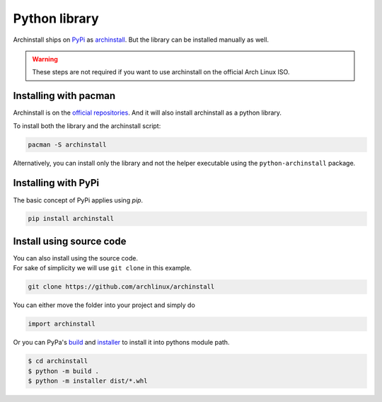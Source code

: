 .. _installing.python:

Python library
==============

Archinstall ships on `PyPi <https://pypi.org/>`_ as `archinstall <pypi.org/project/archinstall/>`_.
But the library can be installed manually as well.

.. warning::
    These steps are not required if you want to use archinstall on the official Arch Linux ISO.

Installing with pacman
----------------------

Archinstall is on the `official repositories <https://wiki.archlinux.org/index.php/Official_repositories>`_.
And it will also install archinstall as a python library.

To install both the library and the archinstall script:

.. code-block:: console

    pacman -S archinstall

Alternatively, you can install only the library and not the helper executable using the ``python-archinstall`` package.

Installing with PyPi
--------------------

The basic concept of PyPi applies using `pip`.

.. code-block:: console

    pip install archinstall

.. _installing.python.manual:

Install using source code
-------------------------

| You can also install using the source code.
| For sake of simplicity we will use ``git clone`` in this example.

.. code-block:: console

    git clone https://github.com/archlinux/archinstall

You can either move the folder into your project and simply do

.. code-block:: python

    import archinstall

Or you can PyPa's `build <https://github.com/pypa/build>`_ and `installer <https://github.com/pypa/installer>`_ to install it into pythons module path.

.. code-block:: console

    $ cd archinstall
    $ python -m build .
    $ python -m installer dist/*.whl
